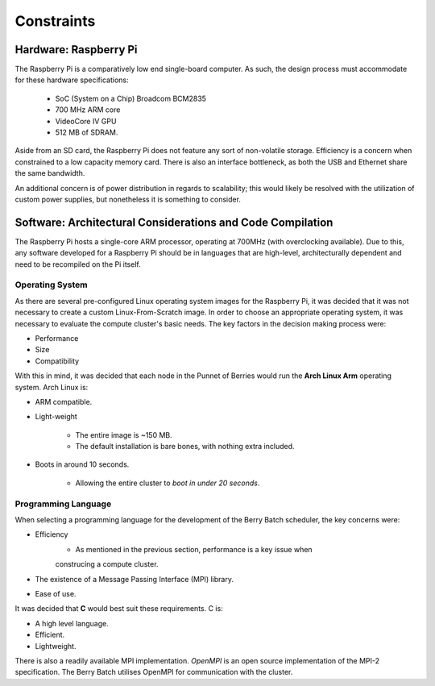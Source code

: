Constraints
===========

----------------------
Hardware: Raspberry Pi
----------------------

The Raspberry Pi is a comparatively low end single-board computer. As such, the design
process must accommodate for these hardware specifications:

    - SoC (System on a Chip) Broadcom BCM2835
    - 700 MHz ARM core
    - VideoCore IV GPU
    - 512 MB of SDRAM.

Aside from an SD card, the Raspberry Pi does not feature any sort of non-volatile storage.
Efficiency is a concern when constrained to a low capacity memory card. There is also an 
interface bottleneck, as both the USB and Ethernet share the same bandwidth.

An additional concern is of power distribution in regards to scalability; this would likely 
be resolved with the utilization of custom power supplies, but nonetheless it is something 
to consider.
        
-----------------------------------------------------------
Software: Architectural Considerations and Code Compilation
-----------------------------------------------------------

The Raspberry Pi hosts a single-core ARM processor, operating at 700MHz (with 
overclocking available). Due to this, any software developed for a Raspberry Pi should be
in languages that are high-level, architecturally dependent and need to be recompiled on the
Pi itself.

Operating System
----------------
As there are several pre-configured Linux operating system images for the Raspberry Pi, it 
was decided that it was not necessary to create a custom Linux-From-Scratch image. In order
to choose an appropriate operating system, it was necessary to evaluate the compute cluster's 
basic needs. The key factors in the decision making process were:

- Performance
- Size
- Compatibility

With this in mind, it was decided that each node in the Punnet of Berries would run the 
**Arch Linux Arm** operating system. Arch Linux is:

- ARM compatible.
- Light-weight

    - The entire image is ~150 MB.
    - The default installation is bare bones, with nothing extra included.
- Boots in around 10 seconds.

    - Allowing the entire cluster to *boot in under 20 seconds*.

Programming Language
--------------------
When selecting a programming language for the development of the Berry Batch scheduler, the 
key concerns were:

- Efficiency 
    - As mentioned in the previous section, performance is a key issue when 
    construcing a compute cluster.
- The existence of a Message Passing Interface (MPI) library.
- Ease of use.

It was decided that **C** would best suit these requirements. C is:

- A high level language.
- Efficient.
- Lightweight.

There is also a readily available MPI implementation. *OpenMPI* is an open source 
implementation of the MPI-2 specification. The Berry Batch utilises OpenMPI for communication
with the cluster.

